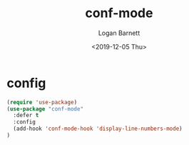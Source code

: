 #+title:     conf-mode
#+author:    Logan Barnett
#+email:     logustus@gmail.com
#+date:      <2019-12-05 Thu>
#+language:  en
#+file_tags: emacs config
#+tags:

* config

  #+begin_src emacs-lisp :results none
    (require 'use-package)
    (use-package "conf-mode"
      :defer t
      :config
      (add-hook 'conf-mode-hook 'display-line-numbers-mode)
    )
  #+end_src

